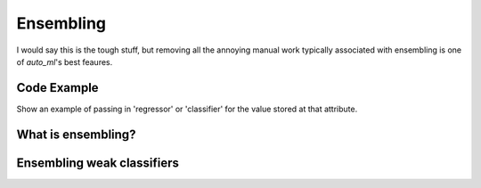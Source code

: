 Ensembling
===================================

I would say this is the tough stuff, but removing all the annoying manual work typically associated with ensembling is one of `auto_ml`'s best feaures.

Code Example
-------------------------------------

Show an example of passing in 'regressor' or 'classifier' for the value stored at that attribute.


What is ensembling?
--------------------------------------


Ensembling weak classifiers
-------------------------------------

